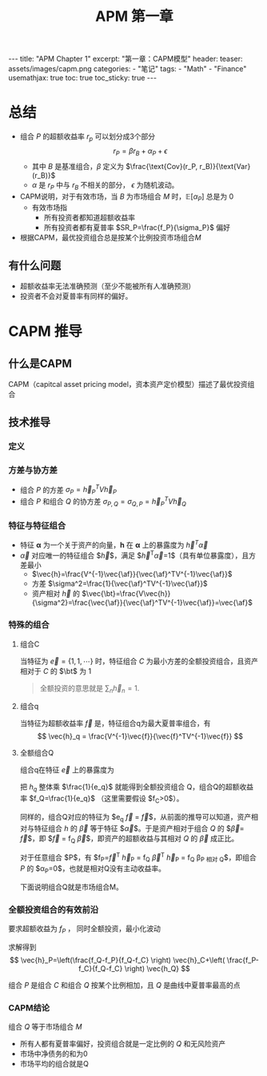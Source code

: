 #+STARTUP: showall indent
#+STARTUP: hidestars
#+begin_export html
---
title: "APM Chapter 1"
excerpt: "第一章：CAPM模型"
header:
  teaser: assets/images/capm.png
categories:
  - "笔记"
tags:
  - "Math"
  - "Finance"
usemathjax: true
toc: true
toc_sticky: true
---
#+end_export
#+OPTIONS: toc:nil title:t num:nil

#+TITLE: APM 第一章

*  总结
- 组合 $P$ 的超额收益率 $r_p$ 可以划分成3个部分
  $$
  r_P = \beta r_B + \alpha_P + \epsilon
  $$
  - 其中 $B$ 是基准组合，$\beta$ 定义为 $\frac{\text{Cov}(r_P, r_B)}{\text{Var}(r_B)}$
  - $\alpha$ 是 $r_P$ 中与 $r_B$ 不相关的部分， $\epsilon$ 为随机波动。
- CAPM说明，对于有效市场，当 $B$ 为市场组合 $M$ 时，$\mathbb{E}[\alpha_P]$ 总是为 $0$
  - 有效市场指
    - 所有投资者都知道超额收益率
    - 所有投资者都有夏普率 $SR_P=\frac{f_P}{\sigma_P}$ 偏好
- 根据CAPM，最优投资组合总是按某个比例投资市场组合$M$
** 有什么问题
- 超额收益率无法准确预测（至少不能被所有人准确预测）
- 投资者不会对夏普率有同样的偏好。
  
* CAPM 推导
** 什么是CAPM
CAPM（capitcal asset pricing model，资本资产定价模型）描述了最优投资组合
** 技术推导
*** 定义
$$
\newcommand{\vec}[1]{\mathbf{#1}}
\newcommand{\af}{\alpha}
\newcommand{\bt}{\beta}
$$
\begin{alignat*}{2}
& V \; &&\text{资产之间的协方差} \\
& \sigma_{A, B} \; &&\text{组合A和B的协方差} \\
& \vec{h} \; &&\text{投资组合对每个资产的比例}
\end{alignat*}
*** 方差与协方差
- 组合 $P$ 的方差 $\sigma_P=\vec{h}_P^TV\vec{h}_P$
- 组合 $P$ 和组合 $Q$ 的协方差 $\sigma_{P, Q}=\sigma_{Q, P}=\vec{h}_P^TV\vec{h}_Q$
*** 特征与特征组合
- 特征 $\mathbf{\alpha}$ 为一个关于资产的向量，$\mathbf{h}$ 在 $\mathbf{\alpha}$ 上的暴露度为 $\vec{h}^T \vec{\alpha}$
- $\vec{\alpha}$ 对应唯一的特征组合 $\vec{h}$，满足 $\vec{h}^T\vec{\alpha}=1$（具有单位暴露度），且方差最小
  - $\vec{h}=\frac{V^{-1}\vec{\af}}{\vec{\af}^TV^{-1}\vec{\af}}$
  - 方差 $\sigma^2=\frac{1}{\vec{\af}^TV^{-1}\vec{\af}}$
  - 资产相对 $\vec{h}$ 的 $\vec{\bt}=\frac{V\vec{h}}{\sigma^2}=\frac{\vec{\af}}{\vec{\af}^TV^{-1}\vec{\af}}=\vec{\af}$
*** 特殊的组合
**** 组合C
当特征为 $\vec{e}=\{1, 1, \cdots\}$ 时，特征组合 $C$ 为最小方差的全额投资组合，且资产相对于 $C$ 的 $\bt$ 为 $1$
#+begin_quote
全额投资的意思就是 $\sum_{n} \vec{h}_n = 1$.
#+end_quote
**** 组合q
当特征为超额收益率 $\vec{f}$ 是，特征组合q为最大夏普率组合，有
$$
\vec{h}_q = \frac{V^{-1}\vec{f}}{\vec{f}^TV^{-1}\vec{f}}
$$

**** 全额组合Q
组合q在特征 $\vec{e}$ 上的暴露度为
\begin{align*}
e_q & = \vec{h_q}^T \vec{e} = \left(\frac{V^{-1}\vec{f}}{\vec{f}^TV^{-1}\vec{f}}\right)^T \vec{e}\\
&= \frac{\vec{f}^TV^{-1}\vec{e}}{\sigma_q^2} \\
&= \frac{\vec{f}^T \sigma_C^2}{\sigma_q^2 } \cdot \frac{V^{-1}\vec{e}}{\sigma_C^2} \\
&= \frac{\sigma_C^2}{\sigma_q^2} \vec{f}^T\vec{h_C} = f_C \frac{\sigma_C^2}{\sigma_q^2} \\
\end{align*}

把 $h_q$ 整体乘 $\frac{1}{e_q}$ 就能得到全额投资组合 Q，组合Q的超额收益率 $f_Q=\frac{1}{e_q}$ （这里需要假设 $f_C>0$）。

同样的，组合Q对应的特征为 $e_q \vec{f} = \frac{1}{f_Q} \vec{f}$，从前面的推导可以知道，资产相对与特征组合 $h$ 的 $\vec{\beta}$ 等于特征 $\vec{\alpha}$。于是资产相对于组合 $Q$ 的 $\vec{\beta}=\frac{1}{f_Q} \vec{f}$，即 $\vec{f} = f_Q \vec{\beta}$，即资产的超额收益与其相对 $Q$ 的 $\vec{\beta}$ 成正比。

对于任意组合 $P$，有 $f_P=\vec{f}^T \vec{h}_P = f_Q \vec{\beta}^T \vec{h}_P = f_Q \beta_{\text{P 相对 Q}}$，即组合 $P$ 的 $\alpha_P=0$，也就是相对Q没有主动收益率。

下面说明组合Q就是市场组合M。

*** 全额投资组合的有效前沿
要求超额收益为 $f_P$ ， 同时全额投资，最小化波动
\begin{alignat*}{2}
&\text{minimize} \; &&\vec{h}^TV\vec{h} \\
&s.t.  \; && \vec{h}^T \vec{e} = 1 \\
&            && \vec{h}^T \vec{f} = f_P
\end{alignat*}

求解得到
$$
\vec{h}_P=\left(\frac{f_Q-f_P}{f_Q-f_C} \right) \vec{h}_C+\left( \frac{f_P-f_C}{f_Q-f_C} \right) \vec{h_Q}
$$

组合 $P$ 是组合 $C$ 和组合 $Q$ 按某个比例相加，且 $Q$ 是曲线中夏普率最高的点
*** CAPM结论
组合 $Q$ 等于市场组合 $M$
- 所有人都有夏普率偏好，投资组合就是一定比例的 $Q$ 和无风险资产
- 市场中净债务的和为0
- 市场平均的组合就是Q
